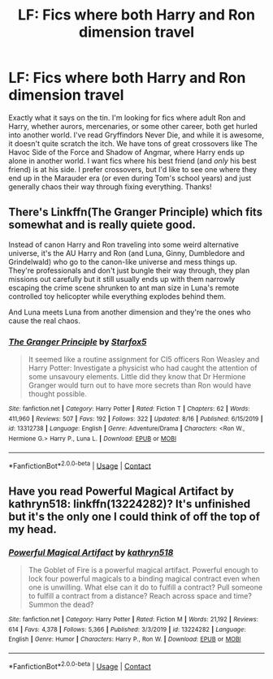 #+TITLE: LF: Fics where both Harry and Ron dimension travel

* LF: Fics where both Harry and Ron dimension travel
:PROPERTIES:
:Author: ShredofInsanity
:Score: 4
:DateUnix: 1598890351.0
:DateShort: 2020-Aug-31
:FlairText: Prompt/Request
:END:
Exactly what it says on the tin. I'm looking for fics where adult Ron and Harry, whether aurors, mercenaries, or some other career, both get hurled into another world. I've read Gryffindors Never Die, and while it is awesome, it doesn't quite scratch the itch. We have tons of great crossovers like The Havoc Side of the Force and Shadow of Angmar, where Harry ends up alone in another world. I want fics where his best friend (and /only/ his best friend) is at his side. I prefer crossovers, but I'd like to see one where they end up in the Marauder era (or even during Tom's school years) and just generally chaos their way through fixing everything. Thanks!


** There's Linkffn(The Granger Principle) which fits somewhat and is really quiete good.

Instead of canon Harry and Ron traveling into some weird alternative universe, it's the AU Harry and Ron (and Luna, Ginny, Dumbledore and Grindelwald) who go to the canon-like universe and mess things up. They're professionals and don't just bungle their way through, they plan missions out carefully but it still usually ends up with them narrowly escaping the crime scene shrunken to ant man size in Luna's remote controlled toy helicopter while everything explodes behind them.

And Luna meets Luna from another dimension and they're the ones who cause the real chaos.
:PROPERTIES:
:Author: 15_Redstones
:Score: 1
:DateUnix: 1599011063.0
:DateShort: 2020-Sep-02
:END:

*** [[https://www.fanfiction.net/s/13312738/1/][*/The Granger Principle/*]] by [[https://www.fanfiction.net/u/2548648/Starfox5][/Starfox5/]]

#+begin_quote
  It seemed like a routine assignment for CI5 officers Ron Weasley and Harry Potter: Investigate a physicist who had caught the attention of some unsavoury elements. Little did they know that Dr Hermione Granger would turn out to have more secrets than Ron would have thought possible.
#+end_quote

^{/Site/:} ^{fanfiction.net} ^{*|*} ^{/Category/:} ^{Harry} ^{Potter} ^{*|*} ^{/Rated/:} ^{Fiction} ^{T} ^{*|*} ^{/Chapters/:} ^{62} ^{*|*} ^{/Words/:} ^{411,960} ^{*|*} ^{/Reviews/:} ^{507} ^{*|*} ^{/Favs/:} ^{192} ^{*|*} ^{/Follows/:} ^{322} ^{*|*} ^{/Updated/:} ^{8/16} ^{*|*} ^{/Published/:} ^{6/15/2019} ^{*|*} ^{/id/:} ^{13312738} ^{*|*} ^{/Language/:} ^{English} ^{*|*} ^{/Genre/:} ^{Adventure/Drama} ^{*|*} ^{/Characters/:} ^{<Ron} ^{W.,} ^{Hermione} ^{G.>} ^{Harry} ^{P.,} ^{Luna} ^{L.} ^{*|*} ^{/Download/:} ^{[[http://www.ff2ebook.com/old/ffn-bot/index.php?id=13312738&source=ff&filetype=epub][EPUB]]} ^{or} ^{[[http://www.ff2ebook.com/old/ffn-bot/index.php?id=13312738&source=ff&filetype=mobi][MOBI]]}

--------------

*FanfictionBot*^{2.0.0-beta} | [[https://github.com/FanfictionBot/reddit-ffn-bot/wiki/Usage][Usage]] | [[https://www.reddit.com/message/compose?to=tusing][Contact]]
:PROPERTIES:
:Author: FanfictionBot
:Score: 1
:DateUnix: 1599011079.0
:DateShort: 2020-Sep-02
:END:


** Have you read Powerful Magical Artifact by kathryn518: linkffn(13224282)? It's unfinished but it's the only one I could think of off the top of my head.
:PROPERTIES:
:Author: kitkat8184
:Score: 1
:DateUnix: 1600308787.0
:DateShort: 2020-Sep-17
:END:

*** [[https://www.fanfiction.net/s/13224282/1/][*/Powerful Magical Artifact/*]] by [[https://www.fanfiction.net/u/4404355/kathryn518][/kathryn518/]]

#+begin_quote
  The Goblet of Fire is a powerful magical artifact. Powerful enough to lock four powerful magicals to a binding magical contract even when one is unwilling. What else can it do to fulfill a contract? Pull someone to fulfill a contract from a distance? Reach across space and time? Summon the dead?
#+end_quote

^{/Site/:} ^{fanfiction.net} ^{*|*} ^{/Category/:} ^{Harry} ^{Potter} ^{*|*} ^{/Rated/:} ^{Fiction} ^{M} ^{*|*} ^{/Words/:} ^{21,192} ^{*|*} ^{/Reviews/:} ^{614} ^{*|*} ^{/Favs/:} ^{4,378} ^{*|*} ^{/Follows/:} ^{5,366} ^{*|*} ^{/Published/:} ^{3/3/2019} ^{*|*} ^{/id/:} ^{13224282} ^{*|*} ^{/Language/:} ^{English} ^{*|*} ^{/Genre/:} ^{Humor} ^{*|*} ^{/Characters/:} ^{Harry} ^{P.,} ^{Ron} ^{W.} ^{*|*} ^{/Download/:} ^{[[http://www.ff2ebook.com/old/ffn-bot/index.php?id=13224282&source=ff&filetype=epub][EPUB]]} ^{or} ^{[[http://www.ff2ebook.com/old/ffn-bot/index.php?id=13224282&source=ff&filetype=mobi][MOBI]]}

--------------

*FanfictionBot*^{2.0.0-beta} | [[https://github.com/FanfictionBot/reddit-ffn-bot/wiki/Usage][Usage]] | [[https://www.reddit.com/message/compose?to=tusing][Contact]]
:PROPERTIES:
:Author: FanfictionBot
:Score: 1
:DateUnix: 1600308806.0
:DateShort: 2020-Sep-17
:END:
